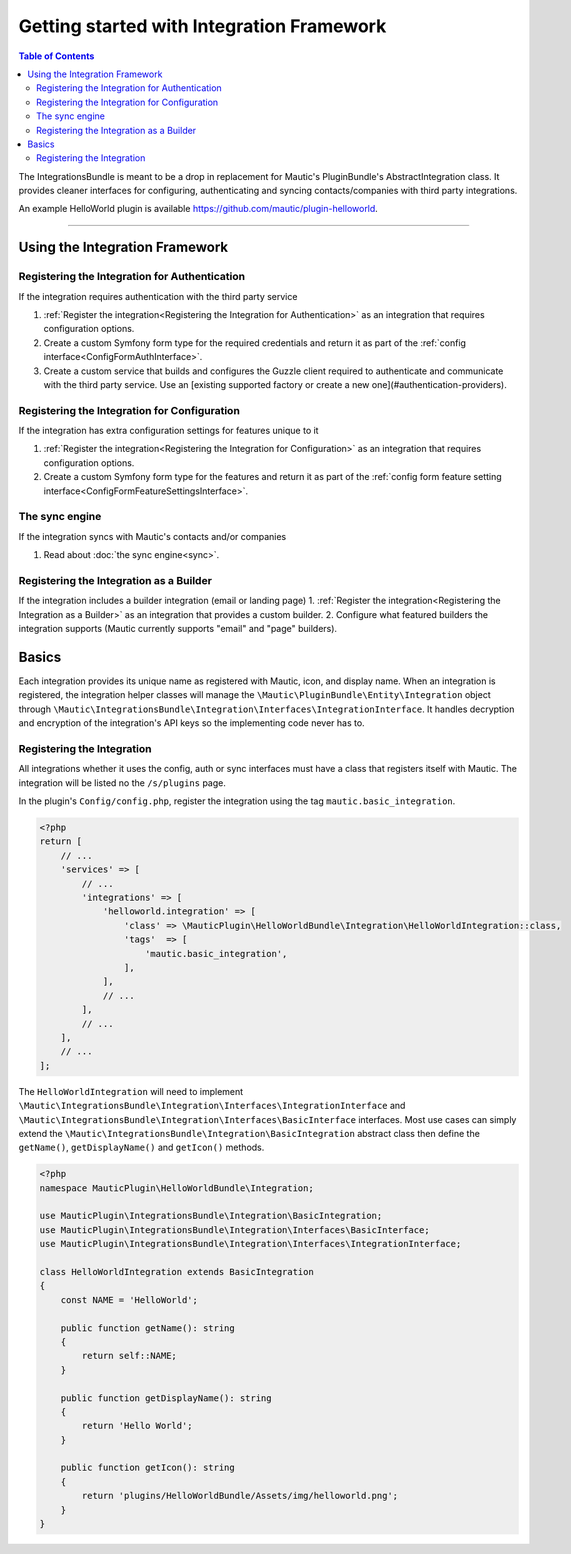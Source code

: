 ******************************************
Getting started with Integration Framework
******************************************

.. contents:: Table of Contents

The IntegrationsBundle is meant to be a drop in replacement for Mautic's PluginBundle's AbstractIntegration class. It provides cleaner interfaces for configuring, authenticating and syncing contacts/companies with third party integrations.

An example HelloWorld plugin is available https://github.com/mautic/plugin-helloworld.

---------

Using the Integration Framework
===============================

Registering the Integration for Authentication
_______________________________________________

If the integration requires authentication with the third party service

1. :ref:`Register the integration<Registering the Integration for Authentication>` as an integration that requires configuration options.
2. Create a custom Symfony form type for the required credentials and return it as part of the :ref:`config interface<ConfigFormAuthInterface>`.
3. Create a custom service that builds and configures the Guzzle client required to authenticate and communicate with the third party service. Use an [existing supported factory or create a new one](#authentication-providers).

Registering the Integration for Configuration
_____________________________________________

If the integration has extra configuration settings for features unique to it

1. :ref:`Register the integration<Registering the Integration for Configuration>` as an integration that requires configuration options.
2. Create a custom Symfony form type for the features and return it as part of the :ref:`config form feature setting interface<ConfigFormFeatureSettingsInterface>`.

The sync engine
________________
If the integration syncs with Mautic's contacts and/or companies

1. Read about :doc:`the sync engine<sync>`.

Registering the Integration as a Builder
________________________________________
If the integration includes a builder integration (email or landing page)
1. :ref:`Register the integration<Registering the Integration as a Builder>` as an integration that provides a custom builder.
2. Configure what featured builders the integration supports (Mautic currently supports "email" and "page" builders).

Basics
======

Each integration provides its unique name as registered with Mautic, icon, and display name. When an integration is registered, the integration helper classes will manage the ``\Mautic\PluginBundle\Entity\Integration`` object through ``\Mautic\IntegrationsBundle\Integration\Interfaces\IntegrationInterface``. It handles decryption and encryption of the integration's API keys so the implementing code never has to.

Registering the Integration
___________________________
All integrations whether it uses the config, auth or sync interfaces must have a class that registers itself with Mautic. The integration will be listed no the ``/s/plugins`` page.

In the plugin's ``Config/config.php``, register the integration using the tag ``mautic.basic_integration``.

.. code-block:: php

    <?php
    return [
        // ...
        'services' => [
            // ...
            'integrations' => [
                'helloworld.integration' => [
                    'class' => \MauticPlugin\HelloWorldBundle\Integration\HelloWorldIntegration::class,
                    'tags'  => [
                        'mautic.basic_integration',
                    ],
                ],
                // ...
            ],
            // ...
        ],
        // ...
    ];

The ``HelloWorldIntegration`` will need to implement ``\Mautic\IntegrationsBundle\Integration\Interfaces\IntegrationInterface`` and ``\Mautic\IntegrationsBundle\Integration\Interfaces\BasicInterface`` interfaces. Most use cases can simply extend the ``\Mautic\IntegrationsBundle\Integration\BasicIntegration`` abstract class then define the ``getName()``, ``getDisplayName()`` and ``getIcon()`` methods.

.. code-block:: php

    <?php
    namespace MauticPlugin\HelloWorldBundle\Integration;

    use MauticPlugin\IntegrationsBundle\Integration\BasicIntegration;
    use MauticPlugin\IntegrationsBundle\Integration\Interfaces\BasicInterface;
    use MauticPlugin\IntegrationsBundle\Integration\Interfaces\IntegrationInterface;

    class HelloWorldIntegration extends BasicIntegration
    {
        const NAME = 'HelloWorld';

        public function getName(): string
        {
            return self::NAME;
        }

        public function getDisplayName(): string
        {
            return 'Hello World';
        }

        public function getIcon(): string
        {
            return 'plugins/HelloWorldBundle/Assets/img/helloworld.png';
        }
    }

